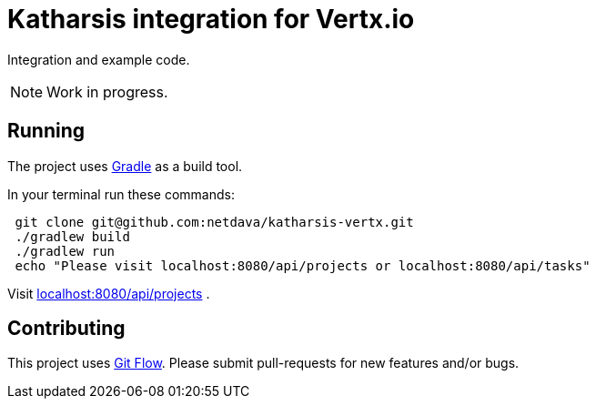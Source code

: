 = Katharsis integration for Vertx.io

Integration and example code.

[NOTE]
====
Work in progress.
====

== Running

The project uses link:https://gradle.org/[Gradle] as a build tool.

In your terminal run these commands:
----
 git clone git@github.com:netdava/katharsis-vertx.git
 ./gradlew build
 ./gradlew run
 echo "Please visit localhost:8080/api/projects or localhost:8080/api/tasks"
----

Visit link:localhost:8080/api/projects[] .

== Contributing

This project uses link:https://github.com/nvie/gitflow[Git Flow].
Please submit pull-requests for new features and/or bugs.

